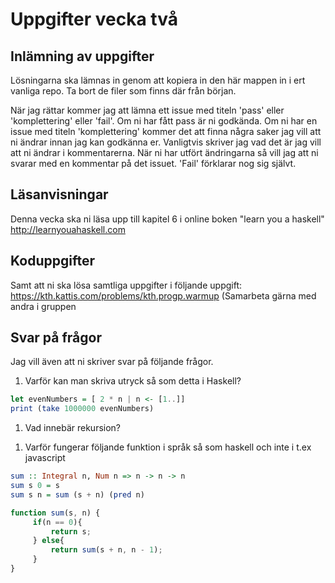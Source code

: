 * Uppgifter vecka två
** Inlämning av uppgifter
Lösningarna ska lämnas in genom att kopiera in den här mappen in i ert vanliga
repo. Ta bort de filer som finns där från början.

När jag rättar kommer jag att lämna ett issue med titeln 'pass' eller
'komplettering' eller 'fail'. Om ni har fått pass är ni godkända. Om ni har en
issue med titeln 'komplettering' kommer det att finna några saker jag vill att
ni ändrar innan jag kan godkänna er. Vanligtvis skriver jag vad det är jag vill
att ni ändrar i kommentarerna. När ni har utfört ändringarna så vill jag att ni
svarar med en kommentar på det issuet.
'Fail' förklarar nog sig självt.

** Läsanvisningar
Denna vecka ska ni läsa upp till kapitel 6 i online boken "learn you a haskell"
http://learnyouahaskell.com


** Koduppgifter
Samt att ni ska lösa samtliga uppgifter i följande uppgift:
https://kth.kattis.com/problems/kth.progp.warmup
(Samarbeta gärna med andra i gruppen

** Svar på frågor
Jag vill även att ni skriver svar på följande frågor.

1. Varför kan man skriva utryck så som detta i Haskell?
#+BEGIN_SRC haskell
let evenNumbers = [ 2 * n | n <- [1..]]
print (take 1000000 evenNumbers)
#+END_SRC

2. Vad innebär rekursion?


3. Varför fungerar följande funktion i språk så som haskell och inte i t.ex javascript
#+BEGIN_SRC haskell
sum :: Integral n, Num n => n -> n -> n
sum s 0 = s
sum s n = sum (s + n) (pred n)
#+END_SRC

#+BEGIN_SRC javascript
function sum(s, n) {
     if(n == 0){
         return s;
     } else{
         return sum(s + n, n - 1);
     }
}
#+END_SRC
